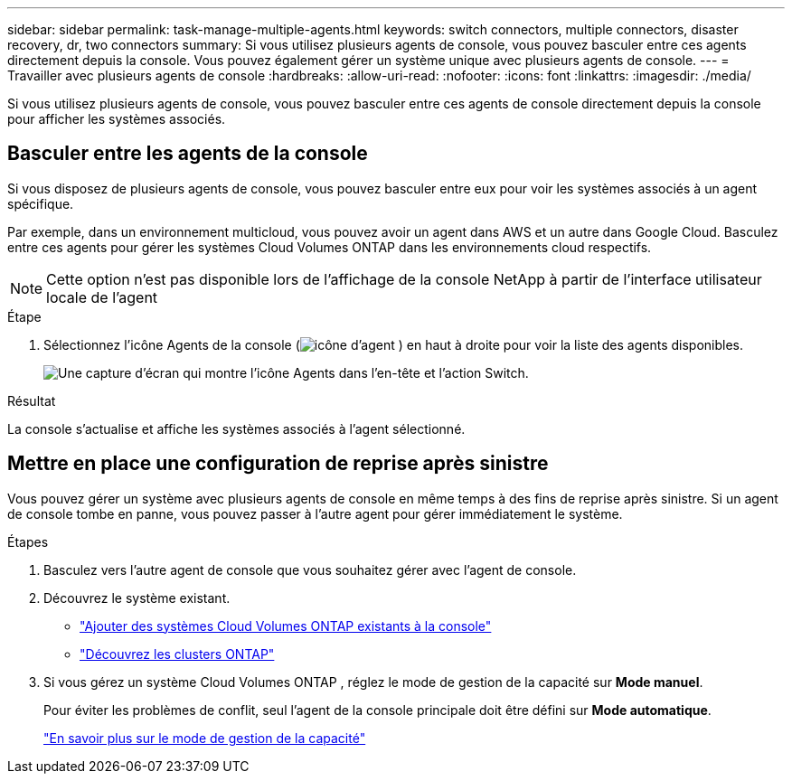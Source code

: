 ---
sidebar: sidebar 
permalink: task-manage-multiple-agents.html 
keywords: switch connectors, multiple connectors, disaster recovery, dr, two connectors 
summary: Si vous utilisez plusieurs agents de console, vous pouvez basculer entre ces agents directement depuis la console.  Vous pouvez également gérer un système unique avec plusieurs agents de console. 
---
= Travailler avec plusieurs agents de console
:hardbreaks:
:allow-uri-read: 
:nofooter: 
:icons: font
:linkattrs: 
:imagesdir: ./media/


[role="lead"]
Si vous utilisez plusieurs agents de console, vous pouvez basculer entre ces agents de console directement depuis la console pour afficher les systèmes associés.



== Basculer entre les agents de la console

Si vous disposez de plusieurs agents de console, vous pouvez basculer entre eux pour voir les systèmes associés à un agent spécifique.

Par exemple, dans un environnement multicloud, vous pouvez avoir un agent dans AWS et un autre dans Google Cloud.  Basculez entre ces agents pour gérer les systèmes Cloud Volumes ONTAP dans les environnements cloud respectifs.


NOTE: Cette option n'est pas disponible lors de l'affichage de la console NetApp à partir de l'interface utilisateur locale de l'agent

.Étape
. Sélectionnez l'icône Agents de la console (image:icon-agent.png["icône d'agent"] ) en haut à droite pour voir la liste des agents disponibles.
+
image:screenshot-connector-switch.png["Une capture d'écran qui montre l'icône Agents dans l'en-tête et l'action Switch."]



.Résultat
La console s'actualise et affiche les systèmes associés à l'agent sélectionné.



== Mettre en place une configuration de reprise après sinistre

Vous pouvez gérer un système avec plusieurs agents de console en même temps à des fins de reprise après sinistre.  Si un agent de console tombe en panne, vous pouvez passer à l’autre agent pour gérer immédiatement le système.

.Étapes
. Basculez vers l’autre agent de console que vous souhaitez gérer avec l’agent de console.
. Découvrez le système existant.
+
** https://docs.netapp.com/us-en/cloud-manager-cloud-volumes-ontap/task-adding-systems.html["Ajouter des systèmes Cloud Volumes ONTAP existants à la console"^]
** https://docs.netapp.com/us-en/cloud-manager-ontap-onprem/task-discovering-ontap.html["Découvrez les clusters ONTAP"^]


. Si vous gérez un système Cloud Volumes ONTAP , réglez le mode de gestion de la capacité sur *Mode manuel*.
+
Pour éviter les problèmes de conflit, seul l'agent de la console principale doit être défini sur *Mode automatique*.

+
https://docs.netapp.com/us-en/storage-management-cloud-volumes-ontap/task-manage-capacity-settings.html["En savoir plus sur le mode de gestion de la capacité"^]


